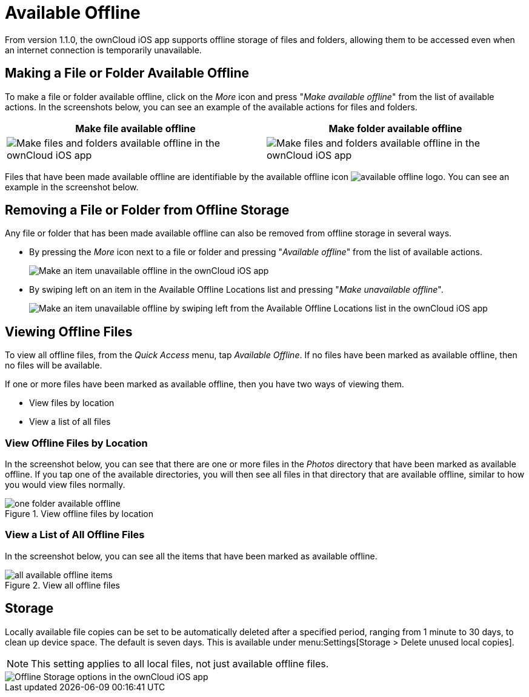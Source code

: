 = Available Offline

From version 1.1.0, the ownCloud iOS app supports offline storage of files and folders, allowing them to be accessed even when an internet connection is temporarily unavailable.

== Making a File or Folder Available Offline

To make a file or folder available offline, click on the _More_ icon and press "_Make available offline_" from the list of available actions.
In the screenshots below, you can see an example of the available actions for files and folders.

[cols=",",options="header"]
|===
|Make file available offline
|Make folder available offline
a|
image::offline-storage/make-available-offline.png[Make files and folders available offline in the ownCloud iOS app]
a|
image::offline-storage/folder-action.png[Make files and folders available offline in the ownCloud iOS app]
|===

Files that have been made available offline are identifiable by the available offline icon image:offline-storage/available-offline-logo.png[].
You can see an example in the screenshot below.

== Removing a File or Folder from Offline Storage

Any file or folder that has been made available offline can also be removed from offline storage in several ways.

* By pressing the _More_ icon next to a file or folder and pressing "_Available offline_" from the list of available actions.
+
image::offline-storage/file-available-offline.png[Make an item unavailable offline in the ownCloud iOS app]
* By swiping left on an item in the Available Offline Locations list and pressing "_Make unavailable offline_".
+
image::offline-storage/make-unavailable-offline.png[Make an item unavailable offline by swiping left from the Available Offline Locations list in the ownCloud iOS app]

== Viewing Offline Files

To view all offline files, from the _Quick Access_ menu, tap _Available Offline_.
If no files have been marked as available offline, then no files will be available.

If one or more files have been marked as available offline, then you have two ways of viewing them.

* View files by location
* View a list of all files

=== View Offline Files by Location

In the screenshot below, you can see that there are one or more files in the _Photos_ directory that have been marked as available offline.
If you tap one of the available directories, you will then see all files in that directory that are available offline, similar to how you would view files normally. 

.View offline files by location
image::offline-storage/one-folder-available-offline.png[]

=== View a List of All Offline Files

In the screenshot below, you can see all the items that have been marked as available offline.

.View all offline files
image::offline-storage/all-available-offline-items.png[]

== Storage

Locally available file copies can be set to be automatically deleted after a specified period, ranging from 1 minute to 30 days, to clean up device space.
The default is seven days.
This is available under menu:Settings[Storage > Delete unused local copies].

NOTE: This setting applies to all local files, not just available offline files.

image::offline-storage/offline-storage-settings.png[Offline Storage options in the ownCloud iOS app]
